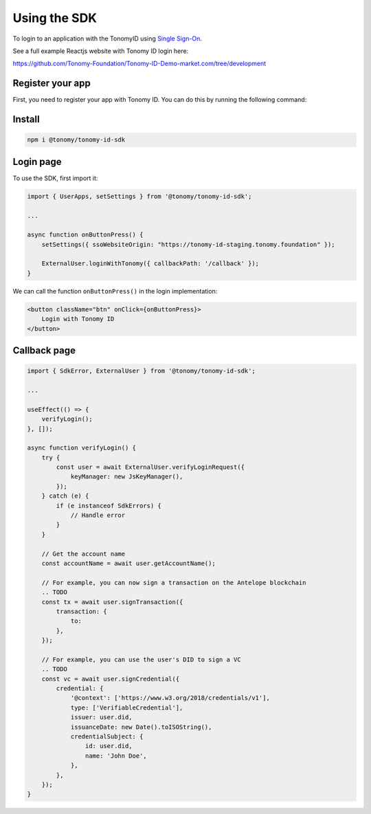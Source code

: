 Using the SDK
=============

To login to an application with the TonomyID using `Single Sign-On <https://en.wikipedia.org/wiki/Single_sign-on>`_.

See a full example Reactjs website with Tonomy ID login here:

https://github.com/Tonomy-Foundation/Tonomy-ID-Demo-market.com/tree/development


Register your app
--------------

First, you need to register your app with Tonomy ID. You can do this by running the following command:

.. code-block:: bash
    npx ts-node --project cli.tsconfig.json --transpileOnly id.ts appName username description logoUrl domain publicKey blockchainUrl

    # Example

    npx ts-node --project cli.tsconfig.json --transpileOnly id.ts Netflix netflix "streaming video platform" "https://netflix.com/logo.png" "https://netflix.com" PUB_K1_55csjge6LNnLxECFTtTpCU6Z7chi3h47G8vyzPBjAKdvZmnZ8Z "http://localhost:8888"


Install
--------------

.. code-block:: bash

    npm i @tonomy/tonomy-id-sdk


Login page
--------------

To use the SDK, first import it:

.. code-block:: typescript

    import { UserApps, setSettings } from '@tonomy/tonomy-id-sdk';

    ...

    async function onButtonPress() {
        setSettings({ ssoWebsiteOrigin: "https://tonomy-id-staging.tonomy.foundation" });

        ExternalUser.loginWithTonomy({ callbackPath: '/callback' });
    }
    
We can call the function ``onButtonPress()`` in the login implementation:

.. code-block:: html

    <button className="btn" onClick={onButtonPress}>
        Login with Tonomy ID
    </button>


Callback page
--------------

.. code-block:: typescript

    import { SdkError, ExternalUser } from '@tonomy/tonomy-id-sdk';

    ...

    useEffect(() => {
        verifyLogin();
    }, []);

    async function verifyLogin() {
        try {
            const user = await ExternalUser.verifyLoginRequest({
                keyManager: new JsKeyManager(),
            });
        } catch (e) {
            if (e instanceof SdkErrors) {
                // Handle error
            }
        }

        // Get the account name
        const accountName = await user.getAccountName();

        // For example, you can now sign a transaction on the Antelope blockchain
        .. TODO
        const tx = await user.signTransaction({
            transaction: {
                to: 
            },
        });

        // For example, you can use the user's DID to sign a VC
        .. TODO
        const vc = await user.signCredential({
            credential: {
                '@context': ['https://www.w3.org/2018/credentials/v1'],
                type: ['VerifiableCredential'],
                issuer: user.did,
                issuanceDate: new Date().toISOString(),
                credentialSubject: {
                    id: user.did,
                    name: 'John Doe',
                },
            },
        });
    }
